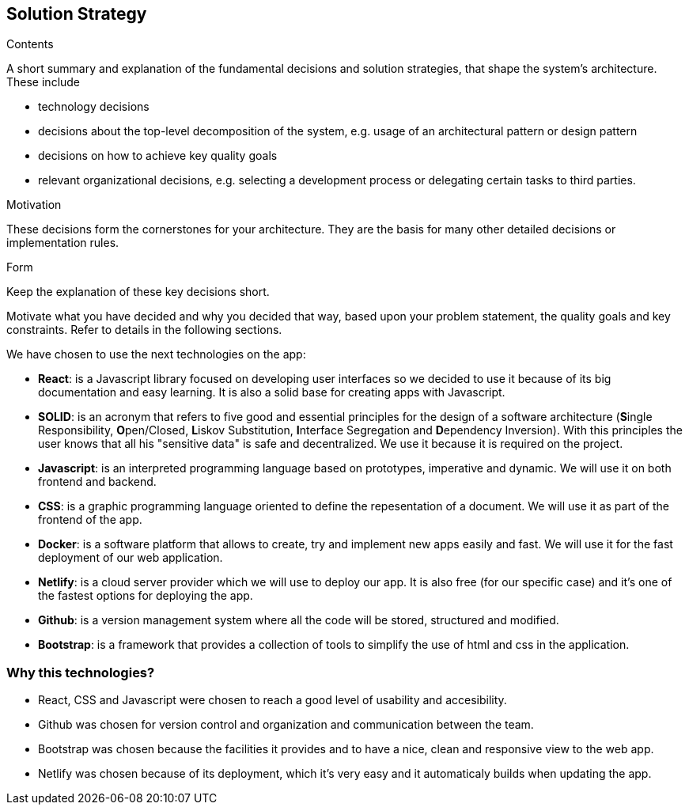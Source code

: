 [[section-solution-strategy]]
== Solution Strategy


[role="arc42help"]
****
.Contents
A short summary and explanation of the fundamental decisions and solution strategies, that shape the system's architecture. These include

* technology decisions
* decisions about the top-level decomposition of the system, e.g. usage of an architectural pattern or design pattern
* decisions on how to achieve key quality goals
* relevant organizational decisions, e.g. selecting a development process or delegating certain tasks to third parties.

.Motivation
These decisions form the cornerstones for your architecture. They are the basis for many other detailed decisions or implementation rules.

.Form
Keep the explanation of these key decisions short.

Motivate what you have decided and why you decided that way,
based upon your problem statement, the quality goals and key constraints.
Refer to details in the following sections.
****
We have chosen to use the next technologies on the app:

* **React**: is a Javascript library focused on developing user interfaces so we decided to use it because of its big documentation and easy learning. It is also a solid base for creating apps with Javascript.

* **SOLID**: is an acronym that refers to five good and essential principles for the design of a software architecture (**S**ingle Responsibility, **O**pen/Closed, **L**iskov Substitution, **I**nterface Segregation and **D**ependency Inversion). With this principles the user knows that all his "sensitive data" is safe and decentralized. We use it because it is required on the project.

* *Javascript*: is an interpreted programming language based on prototypes, imperative and dynamic. We will use it on both frontend and backend.

* **CSS**: is a graphic programming language oriented to define the repesentation of a document. We will use it as part of the frontend of the app.

* **Docker**: is a software platform that allows to create, try and implement new apps easily and fast. We will use it for the fast deployment of our web application.

* **Netlify**: is a cloud server provider which we will use to deploy our app. It is also free (for our specific case) and it's one of the fastest options for deploying the app.

* **Github**: is a version management system where all the code will be stored, structured and modified.

* **Bootstrap**: is a framework that provides a collection of tools to simplify the use of html and css in the application.

=== Why this technologies?
* React, CSS and Javascript were chosen to reach a good level of usability and accesibility.
* Github was chosen for version control and organization and communication between the team.
* Bootstrap was chosen because the facilities it provides and to have a nice, clean and responsive view to the web app.
* Netlify was chosen because of its deployment, which it's very easy and it automaticaly builds when updating the app. 
